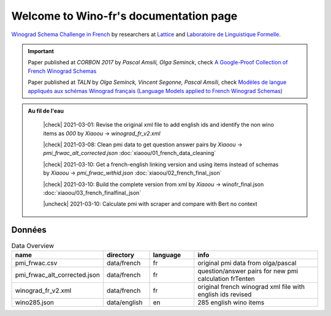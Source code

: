 ****************************************
Welcome to Wino-fr's documentation page
****************************************

`Winograd Schema Challenge in French <http://commonsensereasoning.org/winograd.html>`_ by researchers at `Lattice <https://www.lattice.cnrs.fr/>`_ and `Laboratoire de Linguistique Formelle <http://www.llf.cnrs.fr/fr/winograd-fr>`_.

.. |check| raw:: html

    <input checked=""  type="checkbox">

.. |uncheck| raw:: html

    <input type="checkbox">

.. important::
   Paper published at `CORBON 2017` by `Pascal Amsili, Olga Seminck`,  check `A Google-Proof Collection of French Winograd Schemas <https://www.aclweb.org/anthology/W17-1504/>`_

   Paper published at `TALN` by `Olga Seminck, Vincent Segonne, Pascal Amsili`,  check `Modèles de langue appliqués aux schémas Winograd français (Language Models applied to French Winograd Schemas) <https://www.aclweb.org/anthology/2019.jeptalnrecital-court.20/>`_

.. admonition:: Au fil de l'eau

    |check|  2021-03-01: Revise the original xml file to add english ids and identify the non wino items as `000` by *Xiaoou* -> `winograd_fr_v2.xml`

    |check|  2021-03-08: Clean pmi data to get question answer pairs by *Xiaoou* -> `pmi_frwac_alt_corrected.json` :doc:`xiaoou/01_french_data_cleaning`

    |check|  2021-03-10: Get a french-english linking version and using items instead of schemas by *Xiaoou* -> `pmi_frwac_withid.json` :doc:`xiaoou/02_french_final_json`

    |check|  2021-03-10: Build the complete version from xml by *Xiaoou* -> winofr_final.json :doc:`xiaoou/03_french_finalfinal_json`

    |uncheck|  2021-03-10: Calculate pmi with scraper and compare with Bert no context

 .. toctree::
   :maxdepth: 1
   :glob:

   xiaoou/index

Données
-------

.. list-table:: Data Overview
   :widths: 15 10 10 30
   :header-rows: 1

   * - name
     - directory
     - language
     - info
   * - pmi_frwac.csv
     - data/french
     - fr
     - original pmi data from olga/pascal
   * - pmi_frwac_alt_corrected.json
     - data/french
     - fr
     - question/answer pairs for new pmi calculation frTenten
   * - winograd_fr_v2.xml
     - data/french
     - fr
     - original french winograd xml file with english ids revised
   * - wino285.json
     - data/english
     - en
     - 285 english wino items



